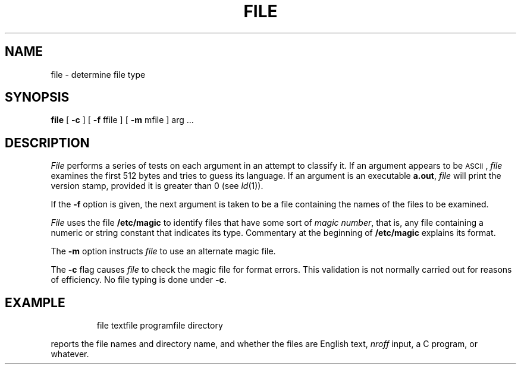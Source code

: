 '\"macro stdmacro
.TH FILE 1
.SH NAME
file \- determine file type
.SH SYNOPSIS
.B file
.RB "[ " \-c " ] [ "
.BR \-f " ffile ] [ "
.BR \-m " mfile ] "
arg ...
.SH DESCRIPTION
.I File\^
performs a series of tests on each argument
in an attempt to classify it.
If an argument appears to be \s-1ASCII\s0,
.I file\^
examines the first 512 bytes
and tries to guess its language.
If an argument is an executable
.BR a.out ,
.I file\^
will print the version stamp, provided it is greater than 0 (see
.IR ld\^ (1)).
.PP
If the
.B \-f
option is given, the next argument is taken
to be a file containing the names of
the files to be examined.
.PP
.I File\^
uses the file
.B /etc/magic
to identify files that have some sort of
.IR "magic number" ,
that is, any file containing a numeric or string constant that indicates its
type.
Commentary at the beginning of
.B /etc/magic
explains its format.
.PP
The
.B \-m
option instructs
.I file\^
to use an alternate magic file.
.PP
The
.B \-c
flag causes
.I file\^
to check the magic file for format errors.
This validation is not normally carried out for reasons of efficiency.
No file typing is done under
.BR \-c .
.SH EXAMPLE
.IP
file textfile programfile directory
.PP
reports the file names and directory name, and whether the files
are English text, 
.I nroff\^
input, a C program, or whatever. 
.\"	@(#)file.1	5.1 of 10/31/83
